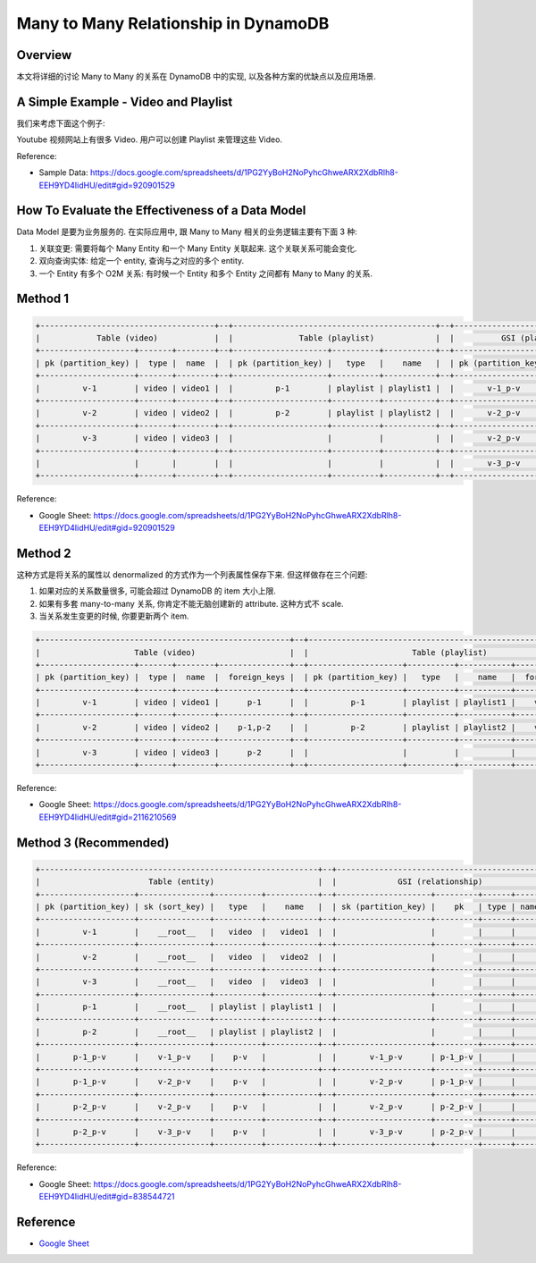 Many to Many Relationship in DynamoDB
==============================================================================


Overview
------------------------------------------------------------------------------
本文将详细的讨论 Many to Many 的关系在 DynamoDB 中的实现, 以及各种方案的优缺点以及应用场景.


A Simple Example - Video and Playlist
------------------------------------------------------------------------------
我们来考虑下面这个例子:

Youtube 视频网站上有很多 Video. 用户可以创建 Playlist 来管理这些 Video.

Reference:

- Sample Data: https://docs.google.com/spreadsheets/d/1PG2YyBoH2NoPyhcGhweARX2XdbRlh8-EEH9YD4IidHU/edit#gid=920901529


How To Evaluate the Effectiveness of a Data Model
------------------------------------------------------------------------------
Data Model 是要为业务服务的. 在实际应用中, 跟 Many to Many 相关的业务逻辑主要有下面 3 种:

1. 关联变更: 需要将每个 Many Entity 和一个 Many Entity 关联起来. 这个关联关系可能会变化.
2. 双向查询实体: 给定一个 entity, 查询与之对应的多个 entity.
3. 一个 Entity 有多个 O2M 关系: 有时候一个 Entity 和多个 Entity 之间都有 Many to Many 的关系.


Method 1
------------------------------------------------------------------------------
.. code-block::

    +-------------------------------------+--+-------------------------------------------+--+-------------------------------------------+
    |            Table (video)            |  |              Table (playlist)             |  |          GSI (playlist and video)         |
    +--------------------+-------+--------+--+--------------------+----------+-----------+--+--------------------+---------------+------+
    | pk (partition_key) |  type |  name  |  | pk (partition_key) |   type   |    name   |  | pk (partition_key) | sk (sort_key) | type |
    +--------------------+-------+--------+--+--------------------+----------+-----------+--+--------------------+---------------+------+
    |         v-1        | video | video1 |  |         p-1        | playlist | playlist1 |  |       v-1_p-v      |    p-1_p-v    |  p-v |
    +--------------------+-------+--------+--+--------------------+----------+-----------+--+--------------------+---------------+------+
    |         v-2        | video | video2 |  |         p-2        | playlist | playlist2 |  |       v-2_p-v      |    p-1_p-v    |  p-v |
    +--------------------+-------+--------+--+--------------------+----------+-----------+--+--------------------+---------------+------+
    |         v-3        | video | video3 |  |                    |          |           |  |       v-2_p-v      |    p-2_p-v    |  p-v |
    +--------------------+-------+--------+--+--------------------+----------+-----------+--+--------------------+---------------+------+
    |                    |       |        |  |                    |          |           |  |       v-3_p-v      |    p-2_p-v    |  p-v |
    +--------------------+-------+--------+--+--------------------+----------+-----------+--+--------------------+---------------+------+

Reference:

- Google Sheet: https://docs.google.com/spreadsheets/d/1PG2YyBoH2NoPyhcGhweARX2XdbRlh8-EEH9YD4IidHU/edit#gid=920901529


Method 2
------------------------------------------------------------------------------
这种方式是将关系的属性以 denormalized 的方式作为一个列表属性保存下来. 但这样做存在三个问题:

1. 如果对应的关系数量很多, 可能会超过 DynamoDB 的 item 大小上限.
2. 如果有多套 many-to-many 关系, 你肯定不能无脑创建新的 attribute. 这种方式不 scale.
3. 当关系发生变更的时候, 你要更新两个 item.

.. code-block::

    +-----------------------------------------------------+--+-----------------------------------------------------------+
    |                    Table (video)                    |  |                      Table (playlist)                     |
    +--------------------+-------+--------+---------------+--+--------------------+----------+-----------+---------------+
    | pk (partition_key) |  type |  name  |  foreign_keys |  | pk (partition_key) |   type   |    name   |  foreign_keys |
    +--------------------+-------+--------+---------------+--+--------------------+----------+-----------+---------------+
    |         v-1        | video | video1 |      p-1      |  |         p-1        | playlist | playlist1 |    v-1,v-2    |
    +--------------------+-------+--------+---------------+--+--------------------+----------+-----------+---------------+
    |         v-2        | video | video2 |    p-1,p-2    |  |         p-2        | playlist | playlist2 |    v-2,v-3    |
    +--------------------+-------+--------+---------------+--+--------------------+----------+-----------+---------------+
    |         v-3        | video | video3 |      p-2      |  |                    |          |           |               |
    +--------------------+-------+--------+---------------+--+--------------------+----------+-----------+---------------+

Reference:

- Google Sheet: https://docs.google.com/spreadsheets/d/1PG2YyBoH2NoPyhcGhweARX2XdbRlh8-EEH9YD4IidHU/edit#gid=2116210569


Method 3 (Recommended)
------------------------------------------------------------------------------
.. code-block::

    +-----------------------------------------------------------+--+--------------------------------------------+
    |                       Table (entity)                      |  |             GSI (relationship)             |
    +--------------------+---------------+----------+-----------+--+--------------------+---------+------+------+
    | pk (partition_key) | sk (sort_key) |   type   |    name   |  | sk (partition_key) |    pk   | type | name |
    +--------------------+---------------+----------+-----------+--+--------------------+---------+------+------+
    |         v-1        |    __root__   |   video  |   video1  |  |                    |         |      |      |
    +--------------------+---------------+----------+-----------+--+--------------------+---------+------+------+
    |         v-2        |    __root__   |   video  |   video2  |  |                    |         |      |      |
    +--------------------+---------------+----------+-----------+--+--------------------+---------+------+------+
    |         v-3        |    __root__   |   video  |   video3  |  |                    |         |      |      |
    +--------------------+---------------+----------+-----------+--+--------------------+---------+------+------+
    |         p-1        |    __root__   | playlist | playlist1 |  |                    |         |      |      |
    +--------------------+---------------+----------+-----------+--+--------------------+---------+------+------+
    |         p-2        |    __root__   | playlist | playlist2 |  |                    |         |      |      |
    +--------------------+---------------+----------+-----------+--+--------------------+---------+------+------+
    |       p-1_p-v      |    v-1_p-v    |    p-v   |           |  |       v-1_p-v      | p-1_p-v |      |      |
    +--------------------+---------------+----------+-----------+--+--------------------+---------+------+------+
    |       p-1_p-v      |    v-2_p-v    |    p-v   |           |  |       v-2_p-v      | p-1_p-v |      |      |
    +--------------------+---------------+----------+-----------+--+--------------------+---------+------+------+
    |       p-2_p-v      |    v-2_p-v    |    p-v   |           |  |       v-2_p-v      | p-2_p-v |      |      |
    +--------------------+---------------+----------+-----------+--+--------------------+---------+------+------+
    |       p-2_p-v      |    v-3_p-v    |    p-v   |           |  |       v-3_p-v      | p-2_p-v |      |      |
    +--------------------+---------------+----------+-----------+--+--------------------+---------+------+------+

Reference:

- Google Sheet: https://docs.google.com/spreadsheets/d/1PG2YyBoH2NoPyhcGhweARX2XdbRlh8-EEH9YD4IidHU/edit#gid=838544721


Reference
------------------------------------------------------------------------------
- `Google Sheet <https://docs.google.com/spreadsheets/d/1PG2YyBoH2NoPyhcGhweARX2XdbRlh8-EEH9YD4IidHU/edit#gid=460890669>`_
